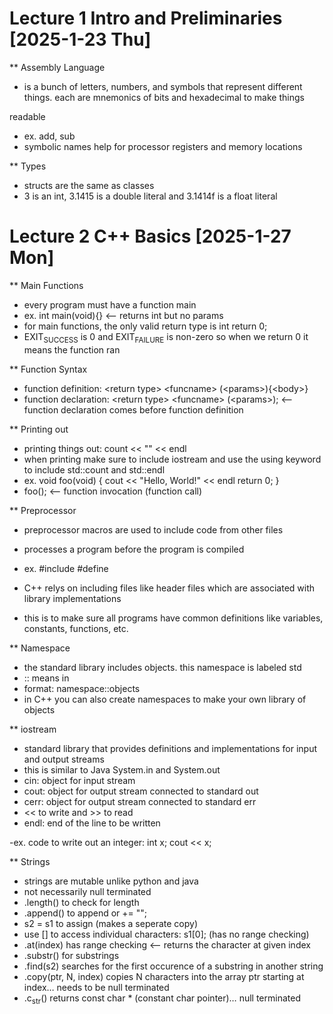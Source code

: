 * Lecture 1 Intro and Preliminaries [2025-1-23 Thu]
    ** Assembly Language
        - is a bunch of letters, numbers, and symbols that represent different things. each are mnemonics of bits and hexadecimal to make things
        readable
        - ex. add, sub
        - symbolic names help for processor registers and memory locations
    
    ** Types
        - structs are the same as classes
        - 3 is an int, 3.1415 is a double literal and 3.1414f is a float literal

* Lecture 2 C++ Basics [2025-1-27 Mon]
    ** Main Functions
        - every program must have a function main
        - ex. int main(void){} <-- returns int but no params
        - for main functions, the only valid return type is int return 0;
        - EXIT_SUCCESS is 0 and EXIT_FAILURE is non-zero so when we return 0 it means the function ran

    ** Function Syntax
        - function definition: <return type> <funcname> (<params>){<body>}
        - function declaration: <return type> <funcname> (<params>); <-- function declaration comes before function definition

    ** Printing out
        - printing things out: count << "" << endl
        - when printing make sure to include iostream and use the using keyword to include std::count and std::endl
        - ex. void foo(void) {
                cout << "Hello, World!" << endl
                return 0;
              }
        - foo(); <-- function invocation (function call)

    ** Preprocessor
        - preprocessor macros are used to include code from other files 
        - processes a program before the program is compiled 
        - ex. #include #define

        - C++ relys on including files like header files which are associated with library implementations
        - this is to make sure all programs have common definitions like variables, constants, functions, etc.

    ** Namespace
        - the standard library includes objects. this namespace is labeled std
        - :: means in
        - format: namespace::objects
        - in C++ you can also create namespaces to make your own library of objects
    
    ** iostream
        - standard library that provides definitions and implementations for input and output streams
        - this is similar to Java System.in and System.out
        - cin: object for input stream
        - cout: object for output stream connected to standard out
        - cerr: object for output stream connected to standard err
        - << to write and >> to read
        - endl: end of the line to be written

        -ex. code to write out an integer: int x; cout << x; 

    ** Strings
        - strings are mutable unlike python and java
        - not necessarily null terminated
        - .length() to check for length
        - .append() to append or += "";
        - s2 = s1 to assign (makes a seperate copy)
        - use [] to access individual characters: s1[0]; (has no range checking)
        - .at(index) has range checking <-- returns the character at given index
        - .substr() for substrings
        - .find(s2) searches for the first occurence of a substring in another string
        - .copy(ptr, N, index) copies N characters into the array ptr starting at index... needs to be null terminated
        - .c_str() returns const char * (constant char pointer)... null terminated



        